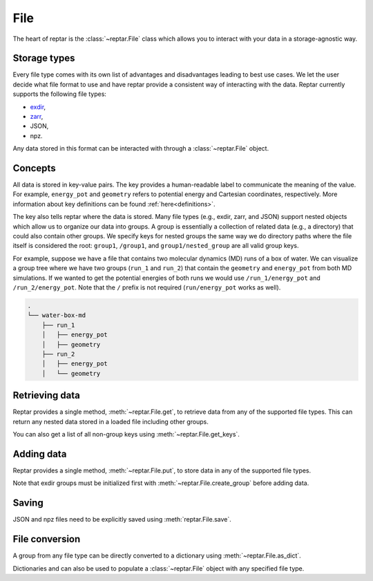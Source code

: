 ====
File
====

The heart of reptar is the :class:`~reptar.File` class which allows you to interact with your data in a storage-agnostic way.

Storage types
=============

Every file type comes with its own list of advantages and disadvantages leading to best use cases.
We let the user decide what file format to use and have reptar provide a consistent way of interacting with the data.
Reptar currently supports the following file types:

- `exdir <https://exdir.readthedocs.io/en/latest/>`__,
- `zarr <https://zarr.dev/>`__,
- JSON,
- npz.

Any data stored in this format can be interacted with through a :class:`~reptar.File` object.

Concepts
========

All data is stored in key-value pairs.
The key provides a human-readable label to communicate the meaning of the value.
For example, ``energy_pot`` and ``geometry`` refers to potential energy and Cartesian coordinates, respectively.
More information about key definitions can be found :ref:`here<definitions>`.

The key also tells reptar where the data is stored.
Many file types (e.g., exdir, zarr, and JSON) support nested objects which allow us to organize our data into groups.
A group is essentially a collection of related data (e.g., a directory) that could also contain other groups.
We specify keys for nested groups the same way we do directory paths where the file itself is considered the root: ``group1``, ``/group1``, and ``group1/nested_group`` are all valid group keys.

For example, suppose we have a file that contains two molecular dynamics (MD) runs of a box of water.
We can visualize a group tree where we have two groups (``run_1`` and ``run_2``) that contain the ``geometry`` and ``energy_pot`` from both MD simulations.
If we wanted to get the potential energies of both runs we would use ``/run_1/energy_pot`` and ``/run_2/energy_pot``.
Note that the ``/`` prefix is not required (``run/energy_pot`` works as well).

.. code-block:: text

    .
    └── water-box-md
        ├── run_1
        │   ├── energy_pot
        │   ├── geometry
        ├── run_2
        │   ├── energy_pot
        │   └── geometry

Retrieving data
===============

Reptar provides a single method, :meth:`~reptar.File.get`, to retrieve data from any of the supported file types.
This can return any nested data stored in a loaded file including other groups.

You can also get a list of all non-group keys using :meth:`~reptar.File.get_keys`.


Adding data
===========

Reptar provides a single method, :meth:`~reptar.File.put`, to store data in any of the supported file types.

Note that exdir groups must be initialized first with :meth:`~reptar.File.create_group` before adding data.

Saving
======

JSON and npz files need to be explicitly saved using :meth:`reptar.File.save`.

File conversion
===============

A group from any file type can be directly converted to a dictionary using :meth:`~reptar.File.as_dict`.

Dictionaries and can also be used to populate a :class:`~reptar.File` object with any specified file type.

